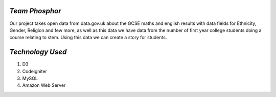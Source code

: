 ****************
*Team  Phosphor*
****************

Our project takes open data from data.gov.uk about the GCSE maths and english results with data fields for Ethnicity, Gender, Religion and few more, as well as this data we have data from the number of first year college students doing a course relating to stem. Using this data we can create a story for students.


****************
*Technology Used*
****************
1. D3
2. Codeigniter
3. MySQL
4. Amazon Web Server
